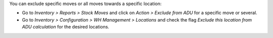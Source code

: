 You can exclude specific moves or all moves towards a specific location:

* Go to *Inventory > Reports > Stock Moves* and click on *Action > Exclude
  from ADU* for a specific move or several.
* Go to *Inventory > Configuration > WH Management > Locations* and check the
  flag *Exclude this location from ADU calculation* for the desired locations.

